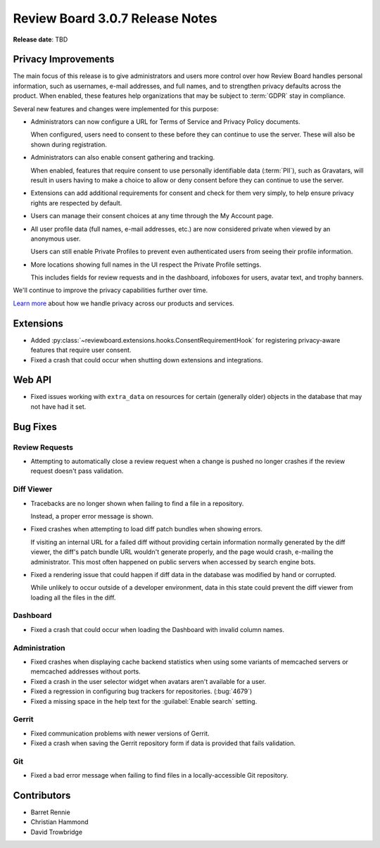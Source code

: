 .. default-intersphinx:: djblets1.0 rb3.0


================================
Review Board 3.0.7 Release Notes
================================

**Release date**: TBD


Privacy Improvements
====================

The main focus of this release is to give administrators and users more
control over how Review Board handles personal information, such as usernames,
e-mail addresses, and full names, and to strengthen privacy defaults across
the product. When enabled, these features help organizations that may be
subject to :term:`GDPR` stay in compliance.

Several new features and changes were implemented for this purpose:

* Administrators can now configure a URL for Terms of Service and Privacy
  Policy documents.

  When configured, users need to consent to these before they can continue to
  use the server. These will also be shown during registration.

* Administrators can also enable consent gathering and tracking.

  When enabled, features that require consent to use personally identifiable
  data (:term:`PII`), such as Gravatars, will result in users having to make a
  choice to allow or deny consent before they can continue to use the server.

* Extensions can add additional requirements for consent and check for them
  very simply, to help ensure privacy rights are respected by default.

* Users can manage their consent choices at any time through the My Account
  page.

* All user profile data (full names, e-mail addresses, etc.) are now
  considered private when viewed by an anonymous user.

  Users can still enable Private Profiles to prevent even authenticated users
  from seeing their profile information.

* More locations showing full names in the UI respect the Private Profile
  settings.

  This includes fields for review requests and in the dashboard, infoboxes
  for users, avatar text, and trophy banners.

We'll continue to improve the privacy capabilities further over time.

`Learn more
<https://blog.beanbaginc.com/2018/05/22/a-new-era-of-privacy-beanbag-review-board-and-you/>`_
about how we handle privacy across our products and services.


Extensions
==========

* Added :py:class:`~reviewboard.extensions.hooks.ConsentRequirementHook` for
  registering privacy-aware features that require user consent.

* Fixed a crash that could occur when shutting down extensions and
  integrations.


Web API
=======

* Fixed issues working with ``extra_data`` on resources for certain (generally
  older) objects in the database that may not have had it set.


Bug Fixes
=========

Review Requests
---------------

* Attempting to automatically close a review request when a change is pushed
  no longer crashes if the review request doesn't pass validation.


Diff Viewer
-----------

* Tracebacks are no longer shown when failing to find a file in a repository.

  Instead, a proper error message is shown.

* Fixed crashes when attempting to load diff patch bundles when showing
  errors.

  If visiting an internal URL for a failed diff without providing certain
  information normally generated by the diff viewer, the diff's patch bundle
  URL wouldn't generate properly, and the page would crash, e-mailing the
  administrator. This most often happened on public servers when accessed by
  search engine bots.

* Fixed a rendering issue that could happen if diff data in the database was
  modified by hand or corrupted.

  While unlikely to occur outside of a developer environment, data in this
  state could prevent the diff viewer from loading all the files in the diff.


Dashboard
---------

* Fixed a crash that could occur when loading the Dashboard with invalid
  column names.


Administration
--------------

* Fixed crashes when displaying cache backend statistics when using some
  variants of memcached servers or memcached addresses without ports.

* Fixed a crash in the user selector widget when avatars aren't available for
  a user.

* Fixed a regression in configuring bug trackers for repositories.
  (:bug:`4679`)

* Fixed a missing space in the help text for the :guilabel:`Enable search`
  setting.


Gerrit
------

* Fixed communication problems with newer versions of Gerrit.

* Fixed a crash when saving the Gerrit repository form if data is provided
  that fails validation.


Git
---

* Fixed a bad error message when failing to find files in a locally-accessible
  Git repository.


Contributors
============

* Barret Rennie
* Christian Hammond
* David Trowbridge
